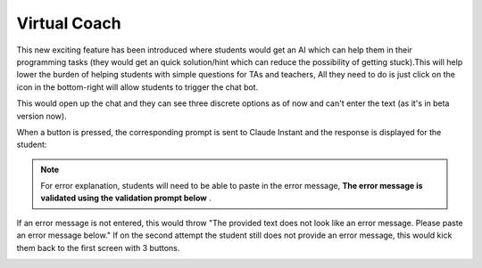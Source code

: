 .. meta::
   :description: Hint-Bot is a quick AI solution for helping students with simple queries.


.. _virtual-coach:

Virtual Coach 
================

This new exciting feature has been introduced where students would get an AI which can help them in their programming tasks (they would get an quick solution/hint which can reduce the possibility of getting stuck).This will help lower the burden of helping students with simple questions for TAs and teachers, All they need to do is just click on the icon in the bottom-right will allow students to trigger the chat bot.

.. image:: /img/Virtual-Coach.png
   :alt: AI Bot



This would open up the chat and they can see three discrete options as of now and can't enter the text (as it's in beta version now). 


.. image:: /img/Hint-Bot.png
   :alt: Hint-Bot


When a button is pressed, the corresponding prompt is sent to Claude Instant and the response is displayed for the student:


.. image:: /img/Summarise-bot.png
   :alt: Summary-Hint



.. Note:: For error explanation, students will need to be able to paste in the error message, **The error message is validated using the validation prompt below** .
If an error message is not entered, this would throw  "The provided text does not look like an error message. Please paste an error message below." If on the second attempt the student still does not provide an error message, this would kick them back to the first screen with 3 buttons.


.. image:: /img/Explain-error.png
   :alt: Explain-Error